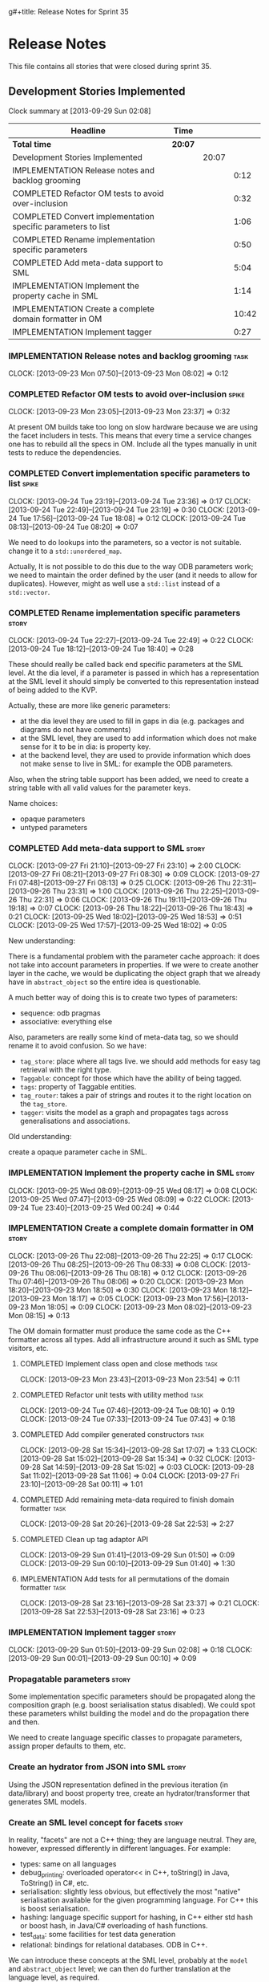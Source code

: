g#+title: Release Notes for Sprint 35
#+options: date:nil toc:nil author:nil num:nil
#+todo: ANALYSIS IMPLEMENTATION TESTING | COMPLETED CANCELLED
#+tags: story(s) epic(e) task(t) note(n) spike(p)

* Release Notes

This file contains all stories that were closed during sprint 35.

** Development Stories Implemented

#+begin: clocktable :maxlevel 3 :scope subtree
Clock summary at [2013-09-29 Sun 02:08]

| Headline                                                     | Time    |       |       |
|--------------------------------------------------------------+---------+-------+-------|
| *Total time*                                                 | *20:07* |       |       |
|--------------------------------------------------------------+---------+-------+-------|
| Development Stories Implemented                              |         | 20:07 |       |
| IMPLEMENTATION Release notes and backlog grooming            |         |       |  0:12 |
| COMPLETED Refactor OM tests to avoid over-inclusion          |         |       |  0:32 |
| COMPLETED Convert implementation specific parameters to list |         |       |  1:06 |
| COMPLETED Rename implementation specific parameters          |         |       |  0:50 |
| COMPLETED Add meta-data support to SML                       |         |       |  5:04 |
| IMPLEMENTATION Implement the property cache in SML           |         |       |  1:14 |
| IMPLEMENTATION Create a complete domain formatter in OM      |         |       | 10:42 |
| IMPLEMENTATION Implement tagger                              |         |       |  0:27 |
#+end:

*** IMPLEMENTATION Release notes and backlog grooming                  :task:
    CLOCK: [2013-09-23 Mon 07:50]--[2013-09-23 Mon 08:02] =>  0:12

*** COMPLETED Refactor OM tests to avoid over-inclusion               :spike:
    CLOSED: [2013-09-23 Mon 23:41]
    CLOCK: [2013-09-23 Mon 23:05]--[2013-09-23 Mon 23:37] =>  0:32

At present OM builds take too long on slow hardware because we are
using the facet includers in tests. This means that every time a
service changes one has to rebuild all the specs in OM. Include all
the types manually in unit tests to reduce the dependencies.

*** COMPLETED Convert implementation specific parameters to list      :spike:
    CLOSED: [2013-09-24 Tue 22:49]
    CLOCK: [2013-09-24 Tue 23:19]--[2013-09-24 Tue 23:36] =>  0:17
    CLOCK: [2013-09-24 Tue 22:49]--[2013-09-24 Tue 23:19] =>  0:30
    CLOCK: [2013-09-24 Tue 17:56]--[2013-09-24 Tue 18:08] =>  0:12
    CLOCK: [2013-09-24 Tue 08:13]--[2013-09-24 Tue 08:20] =>  0:07

We need to do lookups into the parameters, so a vector is not
suitable. change it to a =std::unordered_map=.

Actually, It is not possible to do this due to the way ODB parameters
work; we need to maintain the order defined by the user (and it needs
to allow for duplicates). However, might as well use a =std::list= instead of
a =std::vector=.

*** COMPLETED Rename implementation specific parameters               :story:
    CLOSED: [2013-09-24 Tue 18:33]
    CLOCK: [2013-09-24 Tue 22:27]--[2013-09-24 Tue 22:49] =>  0:22
    CLOCK: [2013-09-24 Tue 18:12]--[2013-09-24 Tue 18:40] =>  0:28

These should really be called back end specific parameters at the SML
level. At the dia level, if a parameter is passed in which has a
representation at the SML level it should simply be converted to this
representation instead of being added to the KVP.

Actually, these are more like generic parameters:

- at the dia level they are used to fill in gaps in dia (e.g. packages
  and diagrams do not have comments)
- at the SML level, they are used to add information which does not
  make sense for it to be in dia: is property key.
- at the backend level, they are used to provide information which
  does not make sense to live in SML: for example the ODB parameters.

Also, when the string table support has been added, we need to create
a string table with all valid values for the parameter keys.

Name choices:

- opaque parameters
- untyped parameters

*** COMPLETED Add meta-data support to SML                            :story:
    CLOSED: [2013-09-27 Fri 23:42]
    CLOCK: [2013-09-27 Fri 21:10]--[2013-09-27 Fri 23:10] =>  2:00
    CLOCK: [2013-09-27 Fri 08:21]--[2013-09-27 Fri 08:30] =>  0:09
    CLOCK: [2013-09-27 Fri 07:48]--[2013-09-27 Fri 08:13] =>  0:25
    CLOCK: [2013-09-26 Thu 22:31]--[2013-09-26 Thu 23:31] =>  1:00
    CLOCK: [2013-09-26 Thu 22:25]--[2013-09-26 Thu 22:31] =>  0:06
    CLOCK: [2013-09-26 Thu 19:11]--[2013-09-26 Thu 19:18] =>  0:07
    CLOCK: [2013-09-26 Thu 18:22]--[2013-09-26 Thu 18:43] =>  0:21
    CLOCK: [2013-09-25 Wed 18:02]--[2013-09-25 Wed 18:53] =>  0:51
    CLOCK: [2013-09-25 Wed 17:57]--[2013-09-25 Wed 18:02] =>  0:05

New understanding:

There is a fundamental problem with the parameter cache approach: it
does not take into account parameters in properties. If we were to
create another layer in the cache, we would be duplicating the object
graph that we already have in =abstract_object= so the entire idea is
questionable.

A much better way of doing this is to create two types of parameters:

- sequence: odb pragmas
- associative: everything else

Also, parameters are really some kind of meta-data tag, so we should
rename it to avoid confusion. So we have:

- =tag_store=: place where all tags live. we should add methods for easy
  tag retrieval with the right type.
- =Taggable=: concept for those which have the ability of being tagged.
- =tags=: property of Taggable entities.
- =tag_router=: takes a pair of strings and routes it to the right
  location on the =tag_store=.
- =tagger=: visits the model as a graph and propagates tags across
  generalisations and associations.

Old understanding:

create a opaque parameter cache in SML.

*** IMPLEMENTATION Implement the property cache in SML                :story:
    CLOCK: [2013-09-25 Wed 08:09]--[2013-09-25 Wed 08:17] =>  0:08
    CLOCK: [2013-09-25 Wed 07:47]--[2013-09-25 Wed 08:09] =>  0:22
    CLOCK: [2013-09-24 Tue 23:40]--[2013-09-25 Wed 00:24] =>  0:44

*** IMPLEMENTATION Create a complete domain formatter in OM           :story:
    CLOCK: [2013-09-26 Thu 22:08]--[2013-09-26 Thu 22:25] =>  0:17
    CLOCK: [2013-09-26 Thu 08:25]--[2013-09-26 Thu 08:33] =>  0:08
    CLOCK: [2013-09-26 Thu 08:06]--[2013-09-26 Thu 08:18] =>  0:12
    CLOCK: [2013-09-26 Thu 07:46]--[2013-09-26 Thu 08:06] =>  0:20
    CLOCK: [2013-09-23 Mon 18:20]--[2013-09-23 Mon 18:50] =>  0:30
    CLOCK: [2013-09-23 Mon 18:12]--[2013-09-23 Mon 18:17] =>  0:05
    CLOCK: [2013-09-23 Mon 17:56]--[2013-09-23 Mon 18:05] =>  0:09
    CLOCK: [2013-09-23 Mon 08:02]--[2013-09-23 Mon 08:15] =>  0:13

The OM domain formatter must produce the same code as the C++
formatter across all types. Add all infrastructure around it such as
SML type visitors, etc.

**** COMPLETED Implement class open and close methods                  :task:
     CLOSED: [2013-09-23 Mon 23:54]
     CLOCK: [2013-09-23 Mon 23:43]--[2013-09-23 Mon 23:54] =>  0:11

**** COMPLETED Refactor unit tests with utility method                 :task:
     CLOSED: [2013-09-24 Tue 08:05]
     CLOCK: [2013-09-24 Tue 07:46]--[2013-09-24 Tue 08:10] =>  0:19
     CLOCK: [2013-09-24 Tue 07:33]--[2013-09-24 Tue 07:43] =>  0:18

**** COMPLETED Add compiler generated constructors                     :task:
     CLOSED: [2013-09-28 Sat 20:25]
     CLOCK: [2013-09-28 Sat 15:34]--[2013-09-28 Sat 17:07] =>  1:33
     CLOCK: [2013-09-28 Sat 15:02]--[2013-09-28 Sat 15:34] =>  0:32
     CLOCK: [2013-09-28 Sat 14:59]--[2013-09-28 Sat 15:02] =>  0:03
     CLOCK: [2013-09-28 Sat 11:02]--[2013-09-28 Sat 11:06] =>  0:04
     CLOCK: [2013-09-27 Fri 23:10]--[2013-09-28 Sat 00:11] =>  1:01
**** COMPLETED Add remaining meta-data required to finish domain formatter :task:
     CLOSED: [2013-09-28 Sat 22:53]
     CLOCK: [2013-09-28 Sat 20:26]--[2013-09-28 Sat 22:53] =>  2:27

**** COMPLETED Clean up tag adaptor API
     CLOSED: [2013-09-29 Sun 01:41]
     CLOCK: [2013-09-29 Sun 01:41]--[2013-09-29 Sun 01:50] =>  0:09
     CLOCK: [2013-09-29 Sun 00:10]--[2013-09-29 Sun 01:40] =>  1:30

**** IMPLEMENTATION Add tests for all permutations of the domain formatter :task:
     CLOCK: [2013-09-28 Sat 23:16]--[2013-09-28 Sat 23:37] =>  0:21
     CLOCK: [2013-09-28 Sat 22:53]--[2013-09-28 Sat 23:16] =>  0:23

*** IMPLEMENTATION Implement tagger                                   :story:
    CLOCK: [2013-09-29 Sun 01:50]--[2013-09-29 Sun 02:08] =>  0:18
    CLOCK: [2013-09-29 Sun 00:01]--[2013-09-29 Sun 00:10] =>  0:09

*** Propagatable parameters                                           :story:

Some implementation specific parameters should be propagated along the
composition graph (e.g. boost serialisation status disabled). We could
spot these parameters whilst building the model and do the propagation
there and then.

We need to create language specific classes to propagate parameters,
assign proper defaults to them, etc.

*** Create an hydrator from JSON into SML                             :story:

Using the JSON representation defined in the previous iteration (in
data/library) and boost property tree, create an hydrator/transformer
that generates SML models.

*** Create an SML level concept for facets                            :story:

In reality, "facets" are not a C++ thing; they are language
neutral. They are, however, expressed differently in different
languages. For example:

- types: same on all languages
- debug_printing: overloaded operator<< in C++, toString() in Java,
  ToString() in C#, etc.
- serialisation: slightly less obvious, but effectively the most
  "native" serialisation available for the given programming
  language. For C++ this is boost serialisation.
- hashing: language specific support for hashing, in C++ either std
  hash or boost hash, in Java/C# overloading of hash functions.
- test_data: some facilities for test data generation
- relational: bindings for relational databases. ODB in C++.

We can introduce these concepts at the SML level, probably at the
=model= and =abstract_object= level; we can then do further
translation at the language level, as required.

** Deprecated Development Stories
